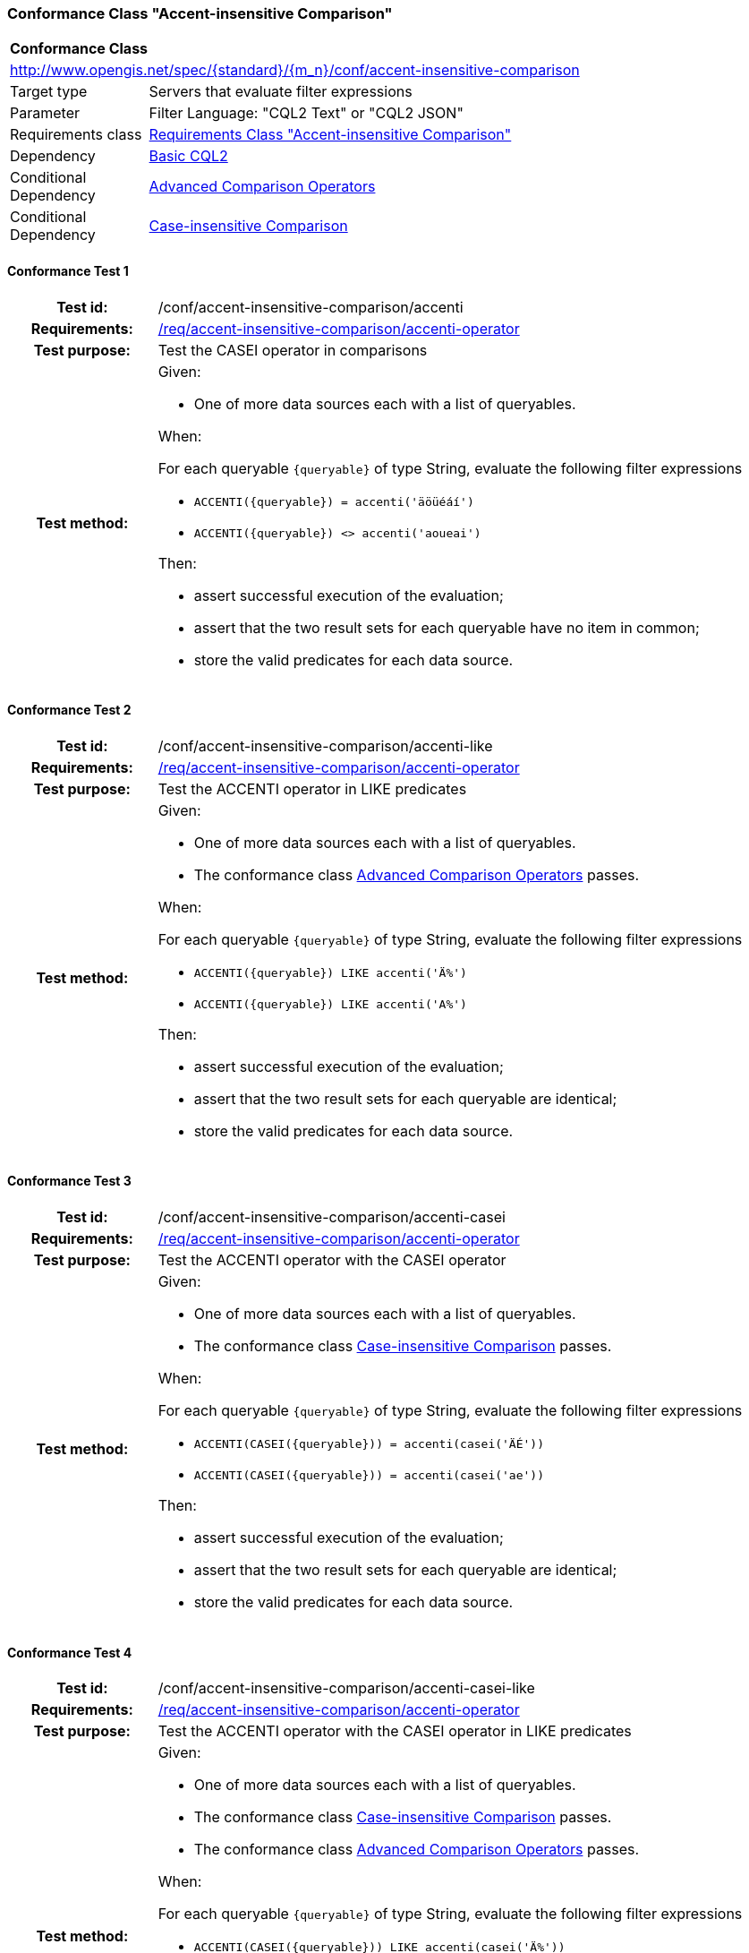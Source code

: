 === Conformance Class "Accent-insensitive Comparison"

:conf-class: accent-insensitive-comparison
[[conf_accent-insensitive-comparison]]
[cols="1,4a",width="90%"]
|===
2+|*Conformance Class*
2+|http://www.opengis.net/spec/{standard}/{m_n}/conf/{conf-class}
|Target type |Servers that evaluate filter expressions
|Parameter |Filter Language: "CQL2 Text" or "CQL2 JSON"
|Requirements class |<<rc_accent-insensitive-comparison,Requirements Class "Accent-insensitive Comparison">>
|Dependency |<<conf_basic-cql2,Basic CQL2>>
|Conditional Dependency |<<conf_advanced-comparison-operators,Advanced Comparison Operators>>
|Conditional Dependency |<<conf_conf_case-insensitive-comparison,Case-insensitive Comparison>>
|===

:conf-test: accenti
==== Conformance Test {counter:test-id}
[cols=">20h,<80a",width="100%"]
|===
|Test id: | /conf/{conf-class}/{conf-test}
|Requirements: | <<req_{conf-class}_accenti-operator,/req/{conf-class}/accenti-operator>>
|Test purpose: | Test the CASEI operator in comparisons
|Test method: | 
Given:

* One of more data sources each with a list of queryables.

When:

For each queryable `{queryable}` of type String, evaluate the following filter expressions

* `ACCENTI({queryable}) = accenti('äöüéáí')`
* `ACCENTI({queryable}) <> accenti('aoueai')`

Then:

* assert successful execution of the evaluation;
* assert that the two result sets for each queryable have no item in common;
* store the valid predicates for each data source.
|===

:conf-test: accenti-like
==== Conformance Test {counter:test-id}
[cols=">20h,<80a",width="100%"]
|===
|Test id: | /conf/{conf-class}/{conf-test}
|Requirements: | <<req_{conf-class}_accenti-operator,/req/{conf-class}/accenti-operator>>
|Test purpose: | Test the ACCENTI operator in LIKE predicates
|Test method: | 
Given:

* One of more data sources each with a list of queryables.
* The conformance class <<conf_advanced-comparison-operators,Advanced Comparison Operators>> passes.

When:

For each queryable `{queryable}` of type String, evaluate the following filter expressions

* `ACCENTI({queryable}) LIKE accenti('Ä%')`
* `ACCENTI({queryable}) LIKE accenti('A%')`

Then:

* assert successful execution of the evaluation;
* assert that the two result sets for each queryable are identical;
* store the valid predicates for each data source.
|===

:conf-test: accenti-casei
==== Conformance Test {counter:test-id}
[cols=">20h,<80a",width="100%"]
|===
|Test id: | /conf/{conf-class}/{conf-test}
|Requirements: | <<req_{conf-class}_accenti-operator,/req/{conf-class}/accenti-operator>>
|Test purpose: | Test the ACCENTI operator with the CASEI operator 
|Test method: | 
Given:

* One of more data sources each with a list of queryables.
* The conformance class <<conf_conf_case-insensitive-comparison,Case-insensitive Comparison>> passes.

When:

For each queryable `{queryable}` of type String, evaluate the following filter expressions

* `ACCENTI(CASEI({queryable})) = accenti(casei('ÄÉ'))`
* `ACCENTI(CASEI({queryable})) = accenti(casei('ae'))`

Then:

* assert successful execution of the evaluation;
* assert that the two result sets for each queryable are identical;
* store the valid predicates for each data source.
|===

:conf-test: accenti-casei-like
==== Conformance Test {counter:test-id}
[cols=">20h,<80a",width="100%"]
|===
|Test id: | /conf/{conf-class}/{conf-test}
|Requirements: | <<req_{conf-class}_accenti-operator,/req/{conf-class}/accenti-operator>>
|Test purpose: | Test the ACCENTI operator with the CASEI operator in LIKE predicates
|Test method: | 
Given:

* One of more data sources each with a list of queryables.
* The conformance class <<conf_conf_case-insensitive-comparison,Case-insensitive Comparison>> passes.
* The conformance class <<conf_advanced-comparison-operators,Advanced Comparison Operators>> passes.

When:

For each queryable `{queryable}` of type String, evaluate the following filter expressions

* `ACCENTI(CASEI({queryable})) LIKE accenti(casei('Ä%'))`
* `ACCENTI(CASEI({queryable})) LIKE accenti(casei('a%'))`

Then:

* assert successful execution of the evaluation;
* assert that the two result sets for each queryable are identical;
* store the valid predicates for each data source.
|===

:conf-test: test-data
==== Conformance Test {counter:test-id}
[cols=">20h,<80a",width="100%"]
|===
|Test id: | /conf/{conf-class}/{conf-test}
|Requirements: | all requirements
|Test purpose: | Test predicates against the test dataset
|Test method: | 
Given:

* The implementation under test uses the test dataset.

When:

Evaluate each predicate in <<test-data-predicates-accenti-operator>>, if the conditional dependency is met.

Then:

* assert successful execution of the evaluation;
* assert that the expected result is returned;
* store the valid predicates for each data source.
|===

[[test-data-predicates-accenti-operator]]
.Predicates and expected results
[width="100%",cols="4",options="header"]
|===
|Dependency |Data Source |Predicate |Expected number of items
|n/a |ne_110m_populated_places_simple |`ACCENTI(name)=accenti('København')` |1
|n/a |ne_110m_populated_places_simple |`ACCENTI(name)=accenti('Kobenhavn')` |1
|n/a |ne_110m_populated_places_simple |`ACCENTI(name)=accenti('Kiev')` |1
|Case-insensitive Comparison |ne_110m_populated_places_simple |`ACCENTI(CASEI(name))=accenti(casei('københavn'))` |1
|Case-insensitive Comparison |ne_110m_populated_places_simple |`ACCENTI(CASEI(name))=accenti(casei('kobenhavn'))` |1
|Case-insensitive Comparison |ne_110m_populated_places_simple |`ACCENTI(CASEI(name))=accenti(casei('KOBENHAVN'))` |1
|Case-insensitive Comparison |ne_110m_populated_places_simple |`ACCENTI(CASEI(name))=accenti(casei('KØBENHAVN'))` |1
|Advanced Comparison Operators |ne_110m_populated_places_simple |`ACCENTI(name) LIKE accenti('Ko%')` |2
|Case-insensitive Comparison, Advanced Comparison Operators |ne_110m_populated_places_simple |`ACCENTI(CASEI(name)) LIKE accenti(casei('kØ%'))` |2
|Case-insensitive Comparison, Advanced Comparison Operators |ne_110m_populated_places_simple |`ACCENTI(CASEI(name)) LIKE accenti(casei('kO%'))` |2
|Case-insensitive Comparison, Advanced Comparison Operators |ne_110m_populated_places_simple |`ACCENTI(CASEI(name)) IN (accenti(casei('Kiev')), accenti(casei('kobenhavn')), accenti(casei('Berlin')), accenti(casei('athens')), accenti(casei('foo')))` |4
|===

:conf-test: logical
==== Conformance Test {counter:test-id}
[cols=">20h,<80a",width="100%"]
|===
|Test id: | /conf/{conf-class}/{conf-test}
|Requirements: | n/a
|Test purpose: | Test filter expressions with AND, OR and NOT including sub-expressions
|Test method: | 
Given:

* The stored predicates for each data source, including from the dependencies.

When:

For each data source, select at least 10 random combinations of four predicates (`{p1}` to `{p4}`) from the stored predicates and evaluate the filter expression `\((NOT {p1} AND {p2}) OR ({p3} and NOT {p4}) or not ({p1} AND {p4}))`.

Then:

* assert successful execution of the evaluation.
|===

